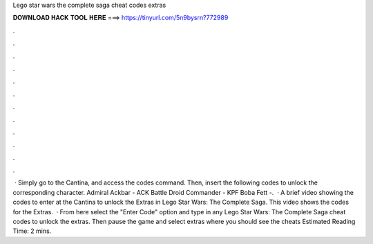 Lego star wars the complete saga cheat codes extras

𝐃𝐎𝐖𝐍𝐋𝐎𝐀𝐃 𝐇𝐀𝐂𝐊 𝐓𝐎𝐎𝐋 𝐇𝐄𝐑𝐄 ===> https://tinyurl.com/5n9bysrn?772989

.

.

.

.

.

.

.

.

.

.

.

.

 · Simply go to the Cantina, and access the codes command. Then, insert the following codes to unlock the corresponding character. Admiral Ackbar - ACK Battle Droid Commander - KPF Boba Fett -.  · A brief video showing the codes to enter at the Cantina to unlock the Extras in Lego Star Wars: The Complete Saga. This video shows the codes for the Extras.  · From here select the "Enter Code" option and type in any Lego Star Wars: The Complete Saga cheat codes to unlock the extras. Then pause the game and select extras where you should see the cheats Estimated Reading Time: 2 mins.